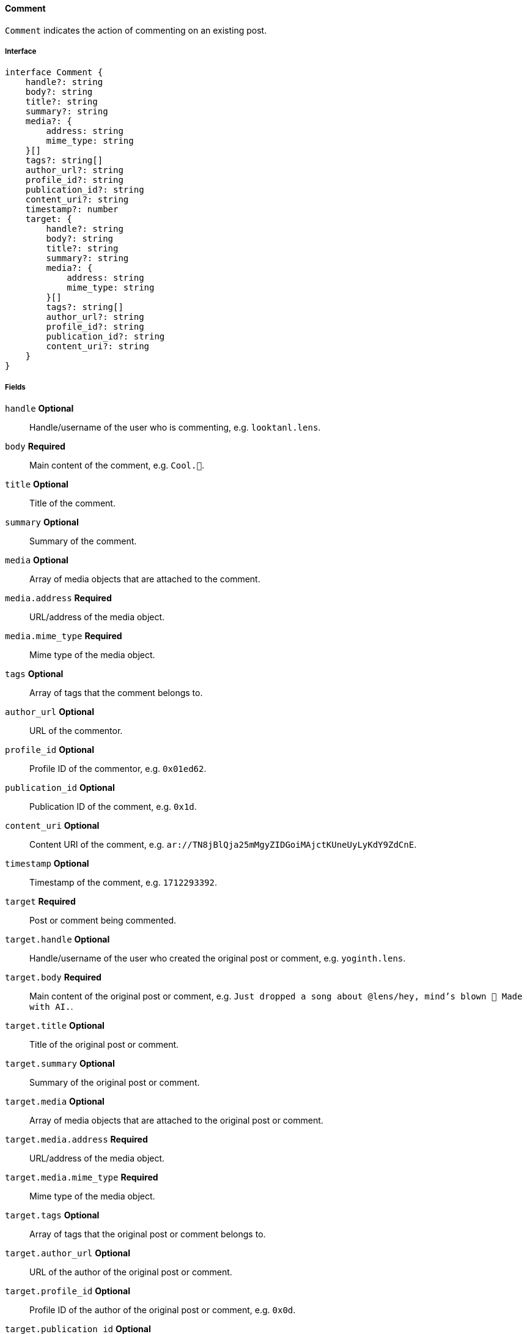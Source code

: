 ==== Comment

`Comment` indicates the action of commenting on an existing post.

===== Interface

[,typescript]
----
interface Comment {
    handle?: string
    body?: string
    title?: string
    summary?: string
    media?: {
        address: string
        mime_type: string
    }[]
    tags?: string[]
    author_url?: string
    profile_id?: string
    publication_id?: string
    content_uri?: string
    timestamp?: number
    target: {
        handle?: string
        body?: string
        title?: string
        summary?: string
        media?: {
            address: string
            mime_type: string
        }[]
        tags?: string[]
        author_url?: string
        profile_id?: string
        publication_id?: string
        content_uri?: string
    }
}
----

===== Fields

`handle` *Optional*:: Handle/username of the user who is commenting, e.g. `looktanl.lens`.
`body` *Required*:: Main content of the comment, e.g. `Cool.🌸`.
`title` *Optional*:: Title of the comment.
`summary` *Optional*:: Summary of the comment.
`media` *Optional*:: Array of media objects that are attached to the comment.
`media.address` *Required*:: URL/address of the media object.
`media.mime_type` *Required*:: Mime type of the media object.
`tags` *Optional*:: Array of tags that the comment belongs to.
`author_url` *Optional*:: URL of the commentor.
`profile_id` *Optional*:: Profile ID of the commentor, e.g. `0x01ed62`.
`publication_id` *Optional*:: Publication ID of the comment, e.g. `0x1d`.
`content_uri` *Optional*:: Content URI of the comment, e.g. `ar://TN8jBlQja25mMgyZIDGoiMAjctKUneUyLyKdY9ZdCnE`.
`timestamp` *Optional*:: Timestamp of the comment, e.g. `1712293392`.
`target` *Required*:: Post or comment being commented.
`target.handle` *Optional*:: Handle/username of the user who created the original post or comment, e.g. `yoginth.lens`.
`target.body` *Required*:: Main content of the original post or comment, e.g. `Just dropped a song about @lens/hey, mind's blown 🤯 Made with AI.`.
`target.title` *Optional*:: Title of the original post or comment.
`target.summary` *Optional*:: Summary of the original post or comment.
`target.media` *Optional*:: Array of media objects that are attached to the original post or comment.
`target.media.address` *Required*:: URL/address of the media object.
`target.media.mime_type` *Required*:: Mime type of the media object.
`target.tags` *Optional*:: Array of tags that the original post or comment belongs to.
`target.author_url` *Optional*:: URL of the author of the original post or comment.
`target.profile_id` *Optional*:: Profile ID of the author of the original post or comment, e.g. `0x0d`.
`target.publication_id` *Optional*:: Publication ID of the original post or comment, e.g. `0x0472`.
`target.content_uri` *Optional*:: Content URI of the original post or comment, e.g. `ar://z_o6aXzWKxxlQkXuEfZuRl0EolTIEDYaFzibwYRLhqs`.

===== Example

[,json]
----
{
    "handle": "romain_millon.lens",
    "body": "You are not far, soon ahead...",
    "profile_id": "0x01ce63",
    "publication_id": "0x73",
    "content_uri": "ar://snYKMd1W5Hzp6Q4qkC-InfSzEVWZDx39M_7MuY4Rld4",
    "timestamp": 1699341732,
    "target": {
        "handle": "jessyjeanne.lens",
        "body": "Jessy is a queen.you want it or not. 👸🏻🍟🙊 \n\nI feel Fakemous being in the top 3 key with highest price value after @lens/stani \n\nIt gives me Britney b*tch vibes 😍😂🍟",
        "media": [
            {
                "address": "ipfs://QmT5tE8WeLYgjCkxJwJHAdw9HtkiAGWRuUKEGKkQwtLkat",
                "mime_type": "image/jpeg"
            }
        ],
        "profile_id": "0x73b1",
        "publication_id": "0x3d81",
        "content_uri": "ar://ggN86IfdpZL15nln0Zk3kLWVVt3lnxZOL2REaRhD9Qs"
    }
}
----